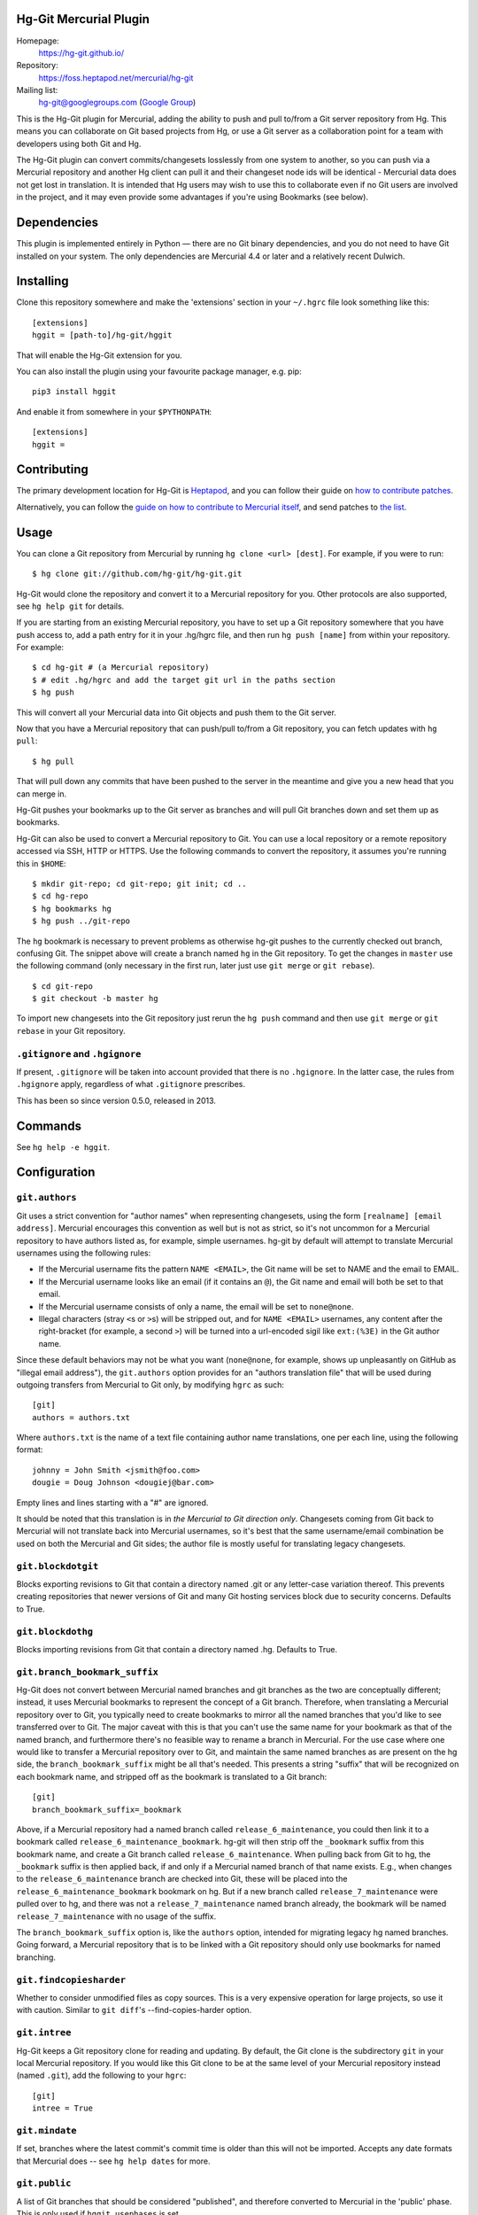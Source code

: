 Hg-Git Mercurial Plugin
=======================

Homepage:
  https://hg-git.github.io/
Repository:
  https://foss.heptapod.net/mercurial/hg-git
Mailing list:
  `hg-git@googlegroups.com <mailto:hg-git@googlegroups.com>`_ (`Google
  Group <https://groups.google.com/g/hg-git>`_)

This is the Hg-Git plugin for Mercurial, adding the ability to push and
pull to/from a Git server repository from Hg. This means you can
collaborate on Git based projects from Hg, or use a Git server as a
collaboration point for a team with developers using both Git and Hg.

The Hg-Git plugin can convert commits/changesets losslessly from one
system to another, so you can push via a Mercurial repository and another Hg
client can pull it and their changeset node ids will be identical -
Mercurial data does not get lost in translation. It is intended that Hg
users may wish to use this to collaborate even if no Git users are
involved in the project, and it may even provide some advantages if
you're using Bookmarks (see below).

Dependencies
============

This plugin is implemented entirely in Python — there are no Git
binary dependencies, and you do not need to have Git installed on your
system. The only dependencies are Mercurial 4.4 or later and a
relatively recent Dulwich.

Installing
==========

Clone this repository somewhere and make the 'extensions' section in
your ``~/.hgrc`` file look something like this::

   [extensions]
   hggit = [path-to]/hg-git/hggit

That will enable the Hg-Git extension for you.

You can also install the plugin using your favourite package manager,
e.g. pip::

  pip3 install hggit

And enable it from somewhere in your ``$PYTHONPATH``::

   [extensions]
   hggit =

Contributing
============

The primary development location for Hg-Git is `Heptapod
<http://foss.heptapod.net/mercurial/hg-git/>`_, and you can follow
their guide on `how to contribute patches
<https://heptapod.net/pages/quick-start-guide.html>`_.

Alternatively, you can follow the `guide on how to contribute to
Mercurial itself
<https://www.mercurial-scm.org/wiki/ContributingChanges>`_, and send
patches to `the list <https://groups.google.com/g/hg-git>`_.

Usage
=====

You can clone a Git repository from Mercurial by running
``hg clone <url> [dest]``. For example, if you were to run::

   $ hg clone git://github.com/hg-git/hg-git.git

Hg-Git would clone the repository and convert it to a Mercurial
repository for you. Other protocols are also supported, see ``hg help
git`` for details.

If you are starting from an existing Mercurial repository, you have to set up a
Git repository somewhere that you have push access to, add a path entry
for it in your .hg/hgrc file, and then run ``hg push [name]`` from
within your repository. For example::

   $ cd hg-git # (a Mercurial repository)
   $ # edit .hg/hgrc and add the target git url in the paths section
   $ hg push

This will convert all your Mercurial data into Git objects and push them to the
Git server.

Now that you have a Mercurial repository that can push/pull to/from a Git
repository, you can fetch updates with ``hg pull``::

   $ hg pull

That will pull down any commits that have been pushed to the server in
the meantime and give you a new head that you can merge in.

Hg-Git pushes your bookmarks up to the Git server as branches and will
pull Git branches down and set them up as bookmarks.

Hg-Git can also be used to convert a Mercurial repository to Git. You
can use a local repository or a remote repository accessed via SSH, HTTP
or HTTPS. Use the following commands to convert the repository, it
assumes you're running this in ``$HOME``::

   $ mkdir git-repo; cd git-repo; git init; cd ..
   $ cd hg-repo
   $ hg bookmarks hg
   $ hg push ../git-repo

The ``hg`` bookmark is necessary to prevent problems as otherwise
hg-git pushes to the currently checked out branch, confusing Git. The
snippet above will create a branch named ``hg`` in the Git repository.
To get the changes in ``master`` use the following command (only
necessary in the first run, later just use ``git merge`` or ``git
rebase``).

::

   $ cd git-repo
   $ git checkout -b master hg

To import new changesets into the Git repository just rerun the ``hg
push`` command and then use ``git merge`` or ``git rebase`` in your Git
repository.

``.gitignore`` and ``.hgignore``
--------------------------------

If present, ``.gitignore`` will be taken into account provided that there is
no ``.hgignore``. In the latter case, the rules from ``.hgignore`` apply,
regardless of what ``.gitignore`` prescribes.

This has been so since version 0.5.0, released in 2013.

Commands
========

See ``hg help -e hggit``.

Configuration
=============


``git.authors``
---------------

Git uses a strict convention for "author names" when representing
changesets, using the form ``[realname] [email address]``. Mercurial
encourages this convention as well but is not as strict, so it's not
uncommon for a Mercurial repository to have authors listed as, for example,
simple usernames. hg-git by default will attempt to translate Mercurial
usernames using the following rules:

-  If the Mercurial username fits the pattern ``NAME <EMAIL>``, the Git
   name will be set to NAME and the email to EMAIL.
-  If the Mercurial username looks like an email (if it contains an
   ``@``), the Git name and email will both be set to that email.
-  If the Mercurial username consists of only a name, the email will be
   set to ``none@none``.
-  Illegal characters (stray ``<``\ s or ``>``\ s) will be stripped out,
   and for ``NAME <EMAIL>`` usernames, any content after the
   right-bracket (for example, a second ``>``) will be turned into a
   url-encoded sigil like ``ext:(%3E)`` in the Git author name.

Since these default behaviors may not be what you want (``none@none``,
for example, shows up unpleasantly on GitHub as "illegal email
address"), the ``git.authors`` option provides for an "authors
translation file" that will be used during outgoing transfers from
Mercurial to Git only, by modifying ``hgrc`` as such::

   [git]
   authors = authors.txt

Where ``authors.txt`` is the name of a text file containing author name
translations, one per each line, using the following format::

   johnny = John Smith <jsmith@foo.com>
   dougie = Doug Johnson <dougiej@bar.com>

Empty lines and lines starting with a "#" are ignored.

It should be noted that this translation is in *the Mercurial to Git
direction only*. Changesets coming from Git back to Mercurial will not
translate back into Mercurial usernames, so it's best that the same
username/email combination be used on both the Mercurial and Git sides; the
author file is mostly useful for translating legacy changesets.


``git.blockdotgit``
-------------------

Blocks exporting revisions to Git that contain a directory named .git or
any letter-case variation thereof. This prevents creating repositories
that newer versions of Git and many Git hosting services block due to
security concerns. Defaults to True.


``git.blockdothg``
------------------

Blocks importing revisions from Git that contain a directory named .hg.
Defaults to True.


``git.branch_bookmark_suffix``
------------------------------

Hg-Git does not convert between Mercurial named branches and git
branches as the two are conceptually different; instead, it uses
Mercurial bookmarks to represent the concept of a Git branch.
Therefore, when translating a Mercurial repository over to Git, you
typically need to create bookmarks to mirror all the named branches
that you'd like to see transferred over to Git. The major caveat with
this is that you can't use the same name for your bookmark as that of
the named branch, and furthermore there's no feasible way to rename a
branch in Mercurial. For the use case where one would like to transfer
a Mercurial repository over to Git, and maintain the same named
branches as are present on the hg side, the ``branch_bookmark_suffix``
might be all that's needed. This presents a string "suffix" that will
be recognized on each bookmark name, and stripped off as the bookmark
is translated to a Git branch::

   [git]
   branch_bookmark_suffix=_bookmark

Above, if a Mercurial repository had a named branch called
``release_6_maintenance``, you could then link it to a bookmark called
``release_6_maintenance_bookmark``. hg-git will then strip off the
``_bookmark`` suffix from this bookmark name, and create a Git branch
called ``release_6_maintenance``. When pulling back from Git to hg, the
``_bookmark`` suffix is then applied back, if and only if a Mercurial named
branch of that name exists. E.g., when changes to the
``release_6_maintenance`` branch are checked into Git, these will be
placed into the ``release_6_maintenance_bookmark`` bookmark on hg. But
if a new branch called ``release_7_maintenance`` were pulled over to hg,
and there was not a ``release_7_maintenance`` named branch already, the
bookmark will be named ``release_7_maintenance`` with no usage of the
suffix.

The ``branch_bookmark_suffix`` option is, like the ``authors`` option,
intended for migrating legacy hg named branches. Going forward, a Mercurial
repository that is to be linked with a Git repository should only use bookmarks for
named branching.


``git.findcopiesharder``
------------------------

Whether to consider unmodified files as copy sources. This is a very
expensive operation for large projects, so use it with caution. Similar
to ``git diff``'s --find-copies-harder option.


``git.intree``
--------------

Hg-Git keeps a Git repository clone for reading and updating. By
default, the Git clone is the subdirectory ``git`` in your local
Mercurial repository. If you would like this Git clone to be at the same
level of your Mercurial repository instead (named ``.git``), add the
following to your ``hgrc``::

   [git]
   intree = True


``git.mindate``
---------------

If set, branches where the latest commit's commit time is older than
this will not be imported. Accepts any date formats that Mercurial does
-- see ``hg help dates`` for more.


``git.public``
--------------

A list of Git branches that should be considered "published", and
therefore converted to Mercurial in the 'public' phase. This is only
used if ``hggit.usephases`` is set.


``git.renamelimit``
-------------------

The number of files to consider when performing the copy/rename
detection. Detection is disabled if the number of files modified in a
commit is above the limit. Detection is O(N^2) in the number of files
modified, so be sure not to set the limit too high. Similar to Git's
``diff.renameLimit`` config. The default is "400", the same as Git.


``git.similarity``
------------------

Specify how similar files modified in a Git commit must be to be
imported as Mercurial renames or copies, as a percentage between "0"
(disabled) and "100" (files must be identical). For example, "90" means
that a delete/add pair will be imported as a rename if more than 90% of
the file has stayed the same. The default is "0" (disabled).


``hggit.mapsavefrequency``
--------------------------

Controls how often the mapping between Git and Mercurial commit hashes
gets saved when importing or exporting changesets. Set this to a number
greater than 0 to save the mapping after converting that many commits.
This can help when the conversion encounters an error partway through a
large batch of changes. Defaults to 0, so that the mapping is saved once
at the end.

Please note that this is meaningless for an initial clone, as any
error or interruption will delete the destination. So instead of
cloning a large Git repository, you might want to pull instead::

  $ hg init linux
  $ cd linux
  $ echo "[paths]\ndefault = https://github.com/torvalds/linux" > .hg/hgrc
  $ hg pull

…and be extremely patient. Please note that converting very large
repositories may take *days* rather than mere *hours*, and may run
into issues with available memory for very long running clones. Even
any small, undiscovered leak will build up when processing hundreds of
thousands of files and commits. Cloning the Linux kernel is likely a
pathological case, but other storied repositories such as CPython do
work well, even if the initial clone requires a some patience.

``hggit.usephases``
-------------------

When converting Git revisions to Mercurial, place them in the 'public'
phase as appropriate. Namely, revisions that are reachable from the
remote Git repository's ``HEAD`` will be marked *public*. For most
repositories, this means the remote ``master`` branch will be
converted as public. Publishing commits prevents their modification,
and speeds up many local Mercurial operations, such as ``hg shelve``.
